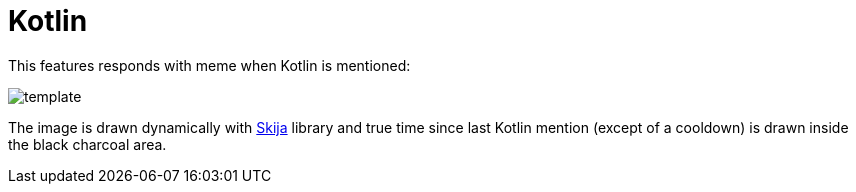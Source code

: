 = Kotlin

This features responds with meme when Kotlin is mentioned:

image::src/main/resources/template.png[]

The image is drawn dynamically with https://github.com/JetBrains/skija[Skija] library and true time since last Kotlin mention (except of a cooldown) is drawn inside the black charcoal area.
